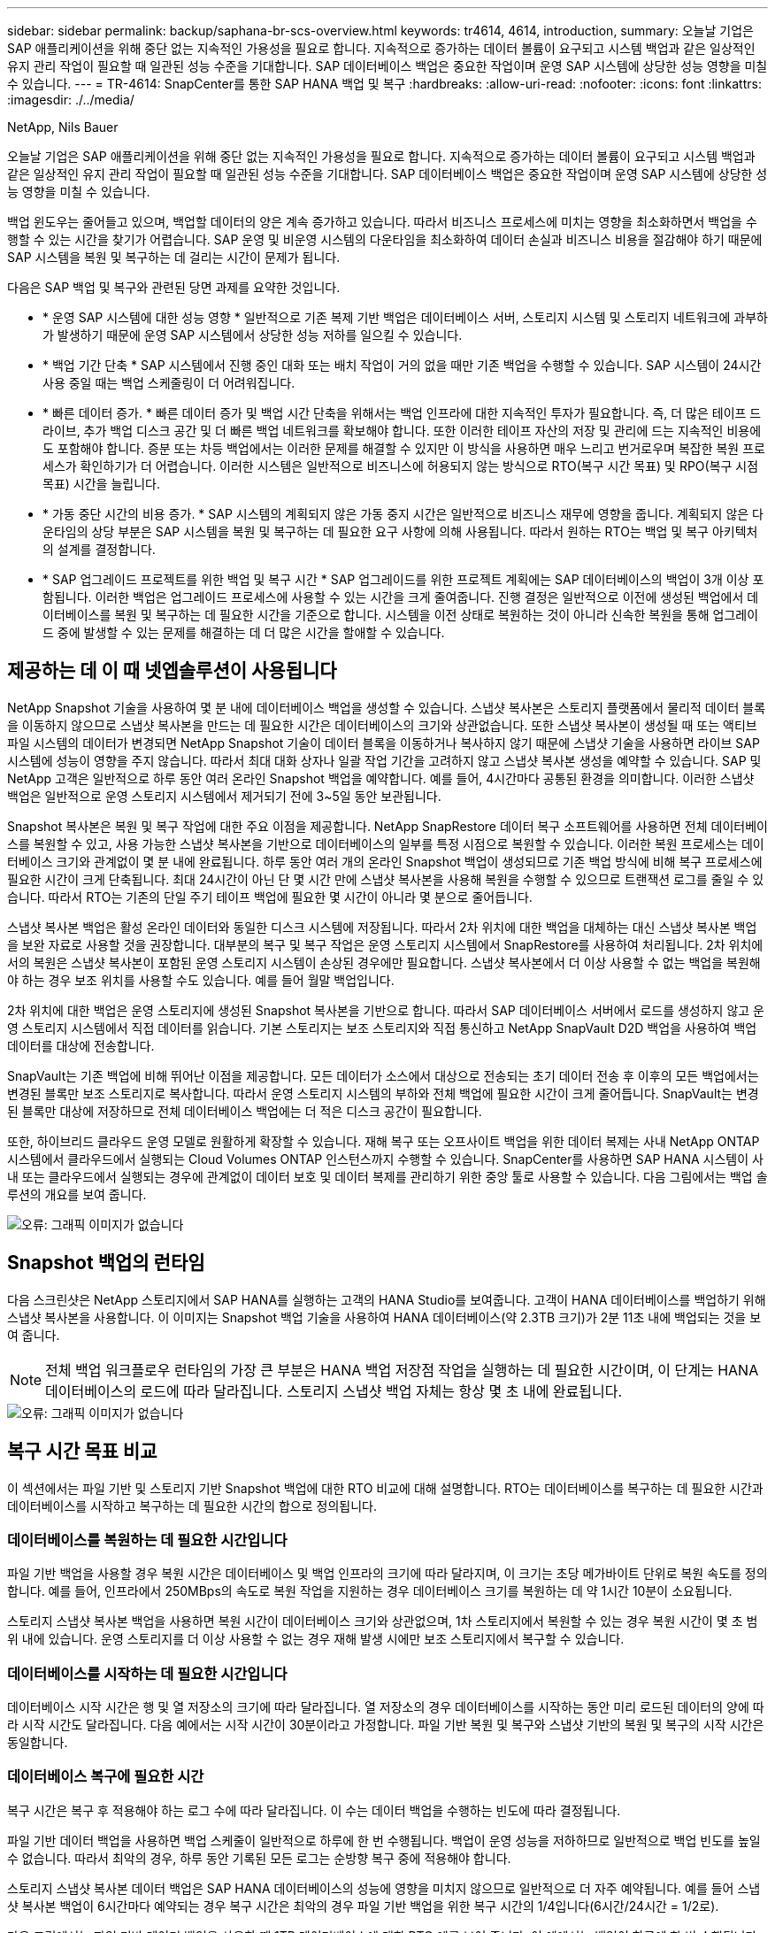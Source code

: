 ---
sidebar: sidebar 
permalink: backup/saphana-br-scs-overview.html 
keywords: tr4614, 4614, introduction, 
summary: 오늘날 기업은 SAP 애플리케이션을 위해 중단 없는 지속적인 가용성을 필요로 합니다. 지속적으로 증가하는 데이터 볼륨이 요구되고 시스템 백업과 같은 일상적인 유지 관리 작업이 필요할 때 일관된 성능 수준을 기대합니다. SAP 데이터베이스 백업은 중요한 작업이며 운영 SAP 시스템에 상당한 성능 영향을 미칠 수 있습니다. 
---
= TR-4614: SnapCenter를 통한 SAP HANA 백업 및 복구
:hardbreaks:
:allow-uri-read: 
:nofooter: 
:icons: font
:linkattrs: 
:imagesdir: ./../media/


NetApp, Nils Bauer

오늘날 기업은 SAP 애플리케이션을 위해 중단 없는 지속적인 가용성을 필요로 합니다. 지속적으로 증가하는 데이터 볼륨이 요구되고 시스템 백업과 같은 일상적인 유지 관리 작업이 필요할 때 일관된 성능 수준을 기대합니다. SAP 데이터베이스 백업은 중요한 작업이며 운영 SAP 시스템에 상당한 성능 영향을 미칠 수 있습니다.

백업 윈도우는 줄어들고 있으며, 백업할 데이터의 양은 계속 증가하고 있습니다. 따라서 비즈니스 프로세스에 미치는 영향을 최소화하면서 백업을 수행할 수 있는 시간을 찾기가 어렵습니다. SAP 운영 및 비운영 시스템의 다운타임을 최소화하여 데이터 손실과 비즈니스 비용을 절감해야 하기 때문에 SAP 시스템을 복원 및 복구하는 데 걸리는 시간이 문제가 됩니다.

다음은 SAP 백업 및 복구와 관련된 당면 과제를 요약한 것입니다.

* * 운영 SAP 시스템에 대한 성능 영향 * 일반적으로 기존 복제 기반 백업은 데이터베이스 서버, 스토리지 시스템 및 스토리지 네트워크에 과부하가 발생하기 때문에 운영 SAP 시스템에서 상당한 성능 저하를 일으킬 수 있습니다.
* * 백업 기간 단축 * SAP 시스템에서 진행 중인 대화 또는 배치 작업이 거의 없을 때만 기존 백업을 수행할 수 있습니다. SAP 시스템이 24시간 사용 중일 때는 백업 스케줄링이 더 어려워집니다.
* * 빠른 데이터 증가. * 빠른 데이터 증가 및 백업 시간 단축을 위해서는 백업 인프라에 대한 지속적인 투자가 필요합니다. 즉, 더 많은 테이프 드라이브, 추가 백업 디스크 공간 및 더 빠른 백업 네트워크를 확보해야 합니다. 또한 이러한 테이프 자산의 저장 및 관리에 드는 지속적인 비용에도 포함해야 합니다. 증분 또는 차등 백업에서는 이러한 문제를 해결할 수 있지만 이 방식을 사용하면 매우 느리고 번거로우며 복잡한 복원 프로세스가 확인하기가 더 어렵습니다. 이러한 시스템은 일반적으로 비즈니스에 허용되지 않는 방식으로 RTO(복구 시간 목표) 및 RPO(복구 시점 목표) 시간을 늘립니다.
* * 가동 중단 시간의 비용 증가. * SAP 시스템의 계획되지 않은 가동 중지 시간은 일반적으로 비즈니스 재무에 영향을 줍니다. 계획되지 않은 다운타임의 상당 부분은 SAP 시스템을 복원 및 복구하는 데 필요한 요구 사항에 의해 사용됩니다. 따라서 원하는 RTO는 백업 및 복구 아키텍처의 설계를 결정합니다.
* * SAP 업그레이드 프로젝트를 위한 백업 및 복구 시간 * SAP 업그레이드를 위한 프로젝트 계획에는 SAP 데이터베이스의 백업이 3개 이상 포함됩니다. 이러한 백업은 업그레이드 프로세스에 사용할 수 있는 시간을 크게 줄여줍니다. 진행 결정은 일반적으로 이전에 생성된 백업에서 데이터베이스를 복원 및 복구하는 데 필요한 시간을 기준으로 합니다. 시스템을 이전 상태로 복원하는 것이 아니라 신속한 복원을 통해 업그레이드 중에 발생할 수 있는 문제를 해결하는 데 더 많은 시간을 할애할 수 있습니다.




== 제공하는 데 이 때 넷엡솔루션이 사용됩니다

NetApp Snapshot 기술을 사용하여 몇 분 내에 데이터베이스 백업을 생성할 수 있습니다. 스냅샷 복사본은 스토리지 플랫폼에서 물리적 데이터 블록을 이동하지 않으므로 스냅샷 복사본을 만드는 데 필요한 시간은 데이터베이스의 크기와 상관없습니다. 또한 스냅샷 복사본이 생성될 때 또는 액티브 파일 시스템의 데이터가 변경되면 NetApp Snapshot 기술이 데이터 블록을 이동하거나 복사하지 않기 때문에 스냅샷 기술을 사용하면 라이브 SAP 시스템에 성능이 영향을 주지 않습니다. 따라서 최대 대화 상자나 일괄 작업 기간을 고려하지 않고 스냅샷 복사본 생성을 예약할 수 있습니다. SAP 및 NetApp 고객은 일반적으로 하루 동안 여러 온라인 Snapshot 백업을 예약합니다. 예를 들어, 4시간마다 공통된 환경을 의미합니다. 이러한 스냅샷 백업은 일반적으로 운영 스토리지 시스템에서 제거되기 전에 3~5일 동안 보관됩니다.

Snapshot 복사본은 복원 및 복구 작업에 대한 주요 이점을 제공합니다. NetApp SnapRestore 데이터 복구 소프트웨어를 사용하면 전체 데이터베이스를 복원할 수 있고, 사용 가능한 스냅샷 복사본을 기반으로 데이터베이스의 일부를 특정 시점으로 복원할 수 있습니다. 이러한 복원 프로세스는 데이터베이스 크기와 관계없이 몇 분 내에 완료됩니다. 하루 동안 여러 개의 온라인 Snapshot 백업이 생성되므로 기존 백업 방식에 비해 복구 프로세스에 필요한 시간이 크게 단축됩니다. 최대 24시간이 아닌 단 몇 시간 만에 스냅샷 복사본을 사용해 복원을 수행할 수 있으므로 트랜잭션 로그를 줄일 수 있습니다. 따라서 RTO는 기존의 단일 주기 테이프 백업에 필요한 몇 시간이 아니라 몇 분으로 줄어듭니다.

스냅샷 복사본 백업은 활성 온라인 데이터와 동일한 디스크 시스템에 저장됩니다. 따라서 2차 위치에 대한 백업을 대체하는 대신 스냅샷 복사본 백업을 보완 자료로 사용할 것을 권장합니다. 대부분의 복구 및 복구 작업은 운영 스토리지 시스템에서 SnapRestore를 사용하여 처리됩니다. 2차 위치에서의 복원은 스냅샷 복사본이 포함된 운영 스토리지 시스템이 손상된 경우에만 필요합니다. 스냅샷 복사본에서 더 이상 사용할 수 없는 백업을 복원해야 하는 경우 보조 위치를 사용할 수도 있습니다. 예를 들어 월말 백업입니다.

2차 위치에 대한 백업은 운영 스토리지에 생성된 Snapshot 복사본을 기반으로 합니다. 따라서 SAP 데이터베이스 서버에서 로드를 생성하지 않고 운영 스토리지 시스템에서 직접 데이터를 읽습니다. 기본 스토리지는 보조 스토리지와 직접 통신하고 NetApp SnapVault D2D 백업을 사용하여 백업 데이터를 대상에 전송합니다.

SnapVault는 기존 백업에 비해 뛰어난 이점을 제공합니다. 모든 데이터가 소스에서 대상으로 전송되는 초기 데이터 전송 후 이후의 모든 백업에서는 변경된 블록만 보조 스토리지로 복사합니다. 따라서 운영 스토리지 시스템의 부하와 전체 백업에 필요한 시간이 크게 줄어듭니다. SnapVault는 변경된 블록만 대상에 저장하므로 전체 데이터베이스 백업에는 더 적은 디스크 공간이 필요합니다.

또한, 하이브리드 클라우드 운영 모델로 원활하게 확장할 수 있습니다. 재해 복구 또는 오프사이트 백업을 위한 데이터 복제는 사내 NetApp ONTAP 시스템에서 클라우드에서 실행되는 Cloud Volumes ONTAP 인스턴스까지 수행할 수 있습니다. SnapCenter를 사용하면 SAP HANA 시스템이 사내 또는 클라우드에서 실행되는 경우에 관계없이 데이터 보호 및 데이터 복제를 관리하기 위한 중앙 툴로 사용할 수 있습니다. 다음 그림에서는 백업 솔루션의 개요를 보여 줍니다.

image::saphana-br-scs-image1.png[오류: 그래픽 이미지가 없습니다]



== Snapshot 백업의 런타임

다음 스크린샷은 NetApp 스토리지에서 SAP HANA를 실행하는 고객의 HANA Studio를 보여줍니다. 고객이 HANA 데이터베이스를 백업하기 위해 스냅샷 복사본을 사용합니다. 이 이미지는 Snapshot 백업 기술을 사용하여 HANA 데이터베이스(약 2.3TB 크기)가 2분 11초 내에 백업되는 것을 보여 줍니다.


NOTE: 전체 백업 워크플로우 런타임의 가장 큰 부분은 HANA 백업 저장점 작업을 실행하는 데 필요한 시간이며, 이 단계는 HANA 데이터베이스의 로드에 따라 달라집니다. 스토리지 스냅샷 백업 자체는 항상 몇 초 내에 완료됩니다.

image::saphana-br-scs-image2.png[오류: 그래픽 이미지가 없습니다]



== 복구 시간 목표 비교

이 섹션에서는 파일 기반 및 스토리지 기반 Snapshot 백업에 대한 RTO 비교에 대해 설명합니다. RTO는 데이터베이스를 복구하는 데 필요한 시간과 데이터베이스를 시작하고 복구하는 데 필요한 시간의 합으로 정의됩니다.



=== 데이터베이스를 복원하는 데 필요한 시간입니다

파일 기반 백업을 사용할 경우 복원 시간은 데이터베이스 및 백업 인프라의 크기에 따라 달라지며, 이 크기는 초당 메가바이트 단위로 복원 속도를 정의합니다. 예를 들어, 인프라에서 250MBps의 속도로 복원 작업을 지원하는 경우 데이터베이스 크기를 복원하는 데 약 1시간 10분이 소요됩니다.

스토리지 스냅샷 복사본 백업을 사용하면 복원 시간이 데이터베이스 크기와 상관없으며, 1차 스토리지에서 복원할 수 있는 경우 복원 시간이 몇 초 범위 내에 있습니다. 운영 스토리지를 더 이상 사용할 수 없는 경우 재해 발생 시에만 보조 스토리지에서 복구할 수 있습니다.



=== 데이터베이스를 시작하는 데 필요한 시간입니다

데이터베이스 시작 시간은 행 및 열 저장소의 크기에 따라 달라집니다. 열 저장소의 경우 데이터베이스를 시작하는 동안 미리 로드된 데이터의 양에 따라 시작 시간도 달라집니다. 다음 예에서는 시작 시간이 30분이라고 가정합니다. 파일 기반 복원 및 복구와 스냅샷 기반의 복원 및 복구의 시작 시간은 동일합니다.



=== 데이터베이스 복구에 필요한 시간

복구 시간은 복구 후 적용해야 하는 로그 수에 따라 달라집니다. 이 수는 데이터 백업을 수행하는 빈도에 따라 결정됩니다.

파일 기반 데이터 백업을 사용하면 백업 스케줄이 일반적으로 하루에 한 번 수행됩니다. 백업이 운영 성능을 저하하므로 일반적으로 백업 빈도를 높일 수 없습니다. 따라서 최악의 경우, 하루 동안 기록된 모든 로그는 순방향 복구 중에 적용해야 합니다.

스토리지 스냅샷 복사본 데이터 백업은 SAP HANA 데이터베이스의 성능에 영향을 미치지 않으므로 일반적으로 더 자주 예약됩니다. 예를 들어 스냅샷 복사본 백업이 6시간마다 예약되는 경우 복구 시간은 최악의 경우 파일 기반 백업을 위한 복구 시간의 1/4입니다(6시간/24시간 = 1/2로).

다음 그림에서는 파일 기반 데이터 백업을 사용할 때 1TB 데이터베이스에 대한 RTO 예를 보여 줍니다. 이 예에서는 백업이 하루에 한 번 수행됩니다. RTO는 복원 및 복구를 수행한 시기에 따라 다릅니다. 백업을 수행한 직후 복원 및 복구를 수행한 경우 RTO는 주로 복원 시간(예: 1시간 10분)을 기준으로 합니다. 복구 및 복구가 수행된 후 다음 백업이 수행되기 바로 전에 2시간 50분으로 증가했으며 최대 RTO는 4시간 30분으로 증가했습니다.

image::saphana-br-scs-image3.png[오류: 그래픽 이미지가 없습니다]

다음 그림에서는 스냅샷 백업을 사용할 때의 1TB 데이터베이스에 대한 RTO 예를 보여 줍니다. 스토리지 기반 Snapshot 백업의 경우 RTO는 데이터베이스 크기와 관계없이 몇 초 내에 복원이 완료되므로 데이터베이스 시작 시간과 복구 전달 시간에 따라 달라집니다. 또한 복구 및 복구가 수행되는 시기에 따라 복구 시간이 증가하지만 백업 빈도가 높기 때문에(이 예에서는 6시간마다) 복구 전달 시간은 최대 43분입니다. 이 예에서 최대 RTO는 1시간 13분입니다.

image::saphana-br-scs-image4.png[오류: 그래픽 이미지가 없습니다]

다음 그림에서는 서로 다른 데이터베이스 크기와 서로 다른 Snapshot 백업 빈도에 대한 파일 기반 및 스토리지 기반 Snapshot 백업의 RTO 비교를 보여 줍니다. 녹색 막대는 파일 기반 백업을 보여줍니다. 다른 막대는 백업 빈도가 서로 다른 스냅샷 복사본 백업을 보여 줍니다.

Snapshot 복사본 데이터를 매일 단일 백업할 경우 파일 기반 데이터 백업에 비해 RTO가 40% 이미 줄어듭니다. 하루에 4개의 스냅샷 백업을 수행하면 이 감소율이 70%로 증가합니다. 또한 이 그림에서는 스냅샷 백업 빈도를 하루 4-6개 이상의 Snapshot 백업으로 늘릴 경우 곡선이 일정하다는 것을 보여 줍니다. 따라서 NetApp 고객은 일반적으로 하루에 4~6개의 스냅샷 백업을 구성합니다.

image::saphana-br-scs-image5.png[오류: 그래픽 이미지가 없습니다]


NOTE: 그래프에는 HANA 서버 RAM 크기가 표시됩니다. 메모리의 데이터베이스 크기는 서버 RAM 크기의 절반으로 계산됩니다.


NOTE: 복구 및 복구 시간은 다음 가정을 기반으로 계산됩니다. 데이터베이스는 250MBps로 복원할 수 있습니다. 하루 로그 파일 수는 데이터베이스 크기의 50%입니다. 예를 들어 1TB 데이터베이스는 하루에 500MB의 로그 파일을 생성합니다. 100Mbps로 복구를 수행할 수 있습니다.
